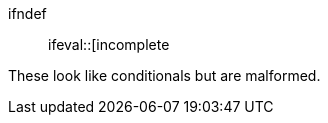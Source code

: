 ifdef::attr[extra content after bracket]
ifndef::
ifeval::[incomplete

These look like conditionals but are malformed.
